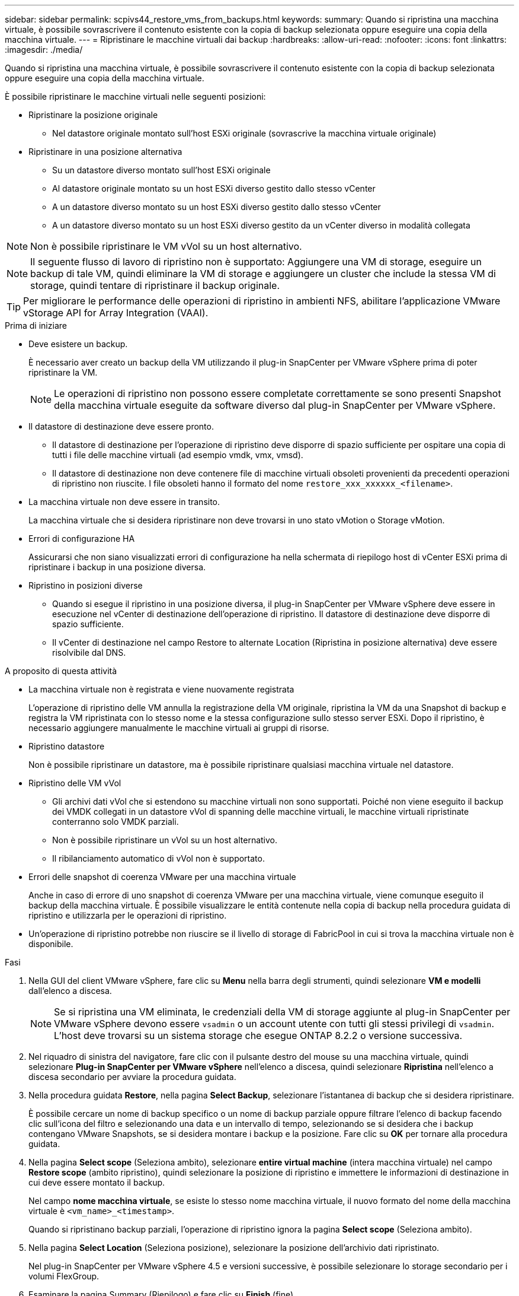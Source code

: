 ---
sidebar: sidebar 
permalink: scpivs44_restore_vms_from_backups.html 
keywords:  
summary: Quando si ripristina una macchina virtuale, è possibile sovrascrivere il contenuto esistente con la copia di backup selezionata oppure eseguire una copia della macchina virtuale. 
---
= Ripristinare le macchine virtuali dai backup
:hardbreaks:
:allow-uri-read: 
:nofooter: 
:icons: font
:linkattrs: 
:imagesdir: ./media/


[role="lead"]
Quando si ripristina una macchina virtuale, è possibile sovrascrivere il contenuto esistente con la copia di backup selezionata oppure eseguire una copia della macchina virtuale.

È possibile ripristinare le macchine virtuali nelle seguenti posizioni:

* Ripristinare la posizione originale
+
** Nel datastore originale montato sull'host ESXi originale (sovrascrive la macchina virtuale originale)


* Ripristinare in una posizione alternativa
+
** Su un datastore diverso montato sull'host ESXi originale
** Al datastore originale montato su un host ESXi diverso gestito dallo stesso vCenter
** A un datastore diverso montato su un host ESXi diverso gestito dallo stesso vCenter
** A un datastore diverso montato su un host ESXi diverso gestito da un vCenter diverso in modalità collegata





NOTE: Non è possibile ripristinare le VM vVol su un host alternativo.


NOTE: Il seguente flusso di lavoro di ripristino non è supportato: Aggiungere una VM di storage, eseguire un backup di tale VM, quindi eliminare la VM di storage e aggiungere un cluster che include la stessa VM di storage, quindi tentare di ripristinare il backup originale.


TIP: Per migliorare le performance delle operazioni di ripristino in ambienti NFS, abilitare l'applicazione VMware vStorage API for Array Integration (VAAI).

.Prima di iniziare
* Deve esistere un backup.
+
È necessario aver creato un backup della VM utilizzando il plug-in SnapCenter per VMware vSphere prima di poter ripristinare la VM.

+

NOTE: Le operazioni di ripristino non possono essere completate correttamente se sono presenti Snapshot della macchina virtuale eseguite da software diverso dal plug-in SnapCenter per VMware vSphere.

* Il datastore di destinazione deve essere pronto.
+
** Il datastore di destinazione per l'operazione di ripristino deve disporre di spazio sufficiente per ospitare una copia di tutti i file delle macchine virtuali (ad esempio vmdk, vmx, vmsd).
** Il datastore di destinazione non deve contenere file di macchine virtuali obsoleti provenienti da precedenti operazioni di ripristino non riuscite. I file obsoleti hanno il formato del nome `restore_xxx_xxxxxx_<filename>`.


* La macchina virtuale non deve essere in transito.
+
La macchina virtuale che si desidera ripristinare non deve trovarsi in uno stato vMotion o Storage vMotion.

* Errori di configurazione HA
+
Assicurarsi che non siano visualizzati errori di configurazione ha nella schermata di riepilogo host di vCenter ESXi prima di ripristinare i backup in una posizione diversa.

* Ripristino in posizioni diverse
+
** Quando si esegue il ripristino in una posizione diversa, il plug-in SnapCenter per VMware vSphere deve essere in esecuzione nel vCenter di destinazione dell'operazione di ripristino. Il datastore di destinazione deve disporre di spazio sufficiente.
** Il vCenter di destinazione nel campo Restore to alternate Location (Ripristina in posizione alternativa) deve essere risolvibile dal DNS.




.A proposito di questa attività
* La macchina virtuale non è registrata e viene nuovamente registrata
+
L'operazione di ripristino delle VM annulla la registrazione della VM originale, ripristina la VM da una Snapshot di backup e registra la VM ripristinata con lo stesso nome e la stessa configurazione sullo stesso server ESXi. Dopo il ripristino, è necessario aggiungere manualmente le macchine virtuali ai gruppi di risorse.

* Ripristino datastore
+
Non è possibile ripristinare un datastore, ma è possibile ripristinare qualsiasi macchina virtuale nel datastore.

* Ripristino delle VM vVol
+
** Gli archivi dati vVol che si estendono su macchine virtuali non sono supportati. Poiché non viene eseguito il backup dei VMDK collegati in un datastore vVol di spanning delle macchine virtuali, le macchine virtuali ripristinate conterranno solo VMDK parziali.
** Non è possibile ripristinare un vVol su un host alternativo.
** Il ribilanciamento automatico di vVol non è supportato.


* Errori delle snapshot di coerenza VMware per una macchina virtuale
+
Anche in caso di errore di uno snapshot di coerenza VMware per una macchina virtuale, viene comunque eseguito il backup della macchina virtuale. È possibile visualizzare le entità contenute nella copia di backup nella procedura guidata di ripristino e utilizzarla per le operazioni di ripristino.

* Un'operazione di ripristino potrebbe non riuscire se il livello di storage di FabricPool in cui si trova la macchina virtuale non è disponibile.


.Fasi
. Nella GUI del client VMware vSphere, fare clic su *Menu* nella barra degli strumenti, quindi selezionare *VM e modelli* dall'elenco a discesa.
+

NOTE: Se si ripristina una VM eliminata, le credenziali della VM di storage aggiunte al plug-in SnapCenter per VMware vSphere devono essere `vsadmin` o un account utente con tutti gli stessi privilegi di `vsadmin`. L'host deve trovarsi su un sistema storage che esegue ONTAP 8.2.2 o versione successiva.

. Nel riquadro di sinistra del navigatore, fare clic con il pulsante destro del mouse su una macchina virtuale, quindi selezionare *Plug-in SnapCenter per VMware vSphere* nell'elenco a discesa, quindi selezionare *Ripristina* nell'elenco a discesa secondario per avviare la procedura guidata.
. Nella procedura guidata *Restore*, nella pagina *Select Backup*, selezionare l'istantanea di backup che si desidera ripristinare.
+
È possibile cercare un nome di backup specifico o un nome di backup parziale oppure filtrare l'elenco di backup facendo clic sull'icona del filtro e selezionando una data e un intervallo di tempo, selezionando se si desidera che i backup contengano VMware Snapshots, se si desidera montare i backup e la posizione. Fare clic su *OK* per tornare alla procedura guidata.

. Nella pagina *Select scope* (Seleziona ambito), selezionare *entire virtual machine* (intera macchina virtuale) nel campo *Restore scope* (ambito ripristino), quindi selezionare la posizione di ripristino e immettere le informazioni di destinazione in cui deve essere montato il backup.
+
Nel campo *nome macchina virtuale*, se esiste lo stesso nome macchina virtuale, il nuovo formato del nome della macchina virtuale è `<vm_name>_<timestamp>`.

+
Quando si ripristinano backup parziali, l'operazione di ripristino ignora la pagina *Select scope* (Seleziona ambito).

. Nella pagina *Select Location* (Seleziona posizione), selezionare la posizione dell'archivio dati ripristinato.
+
Nel plug-in SnapCenter per VMware vSphere 4.5 e versioni successive, è possibile selezionare lo storage secondario per i volumi FlexGroup.

. Esaminare la pagina Summary (Riepilogo) e fare clic su *Finish* (fine).
. Facoltativo: Monitorare l'avanzamento dell'operazione facendo clic su *Recent Tasks* (attività recenti) nella parte inferiore della schermata.
+
Aggiornare la schermata per visualizzare le informazioni aggiornate.



.Al termine
* Modificare l'indirizzo IP
+
Se è stato ripristinato un percorso diverso, è necessario modificare l'indirizzo IP della macchina virtuale appena creata per evitare un conflitto di indirizzi IP quando vengono configurati indirizzi IP statici.

* Aggiungere macchine virtuali ripristinate ai gruppi di risorse
+
Sebbene le macchine virtuali vengano ripristinate, non vengono automaticamente aggiunte ai gruppi di risorse precedenti. Pertanto, è necessario aggiungere manualmente le macchine virtuali ripristinate ai gruppi di risorse appropriati.


